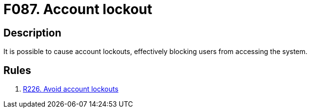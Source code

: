 :slug: findings/087/
:description: The purpose of this page is to present information about the set of findings reported by Fluid Attacks. In this case, the finding presents information about vulnerabilities arising from implementing account lockouts, recommendations to avoid them and related security requirements.
:keywords: Account, Lockout, Block, Login, Session, Access
:findings: yes
:type: security

= F087. Account lockout

== Description

It is possible to cause account lockouts,
effectively blocking users from accessing the system.

== Rules

. [[r1]] [inner]#link:/rules/226/[R226. Avoid account lockouts]#
